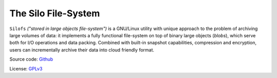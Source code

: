 .. SPDX-License-Identifier: GPL-3.0-or-later

.. meta::
   :title: The Silo File-System
   :description: Documentations for silofs
   :language: en-US
   :keywords: restructuredtext
   :copyright: Shachar Sharon, 2022

======================
 The Silo File-System
======================

.. contents:: :depth: 0

.. sectnum::

.. |silofs| replace:: ``silofs``

.. |Silofs| replace:: ``Silofs``


|Silofs| *("stored in large objects file-system")* is a GNU/Linux utility
with unique approach to the problem of archiving large volumes of data:
it implements a fully functional file-system on top of binary large
objects (*blobs*), which serve both for I/O operations and data
packing. Combined with built-in snapshot capabilities, compression and
encryption, users can incrementally archive their data into cloud
friendly format.

Source code: Github_

License: GPLv3_

.. _Github: https://github.com/synarete/silofs

.. _GPLv3: https://www.gnu.org/licenses/gpl-3.0.en.html



